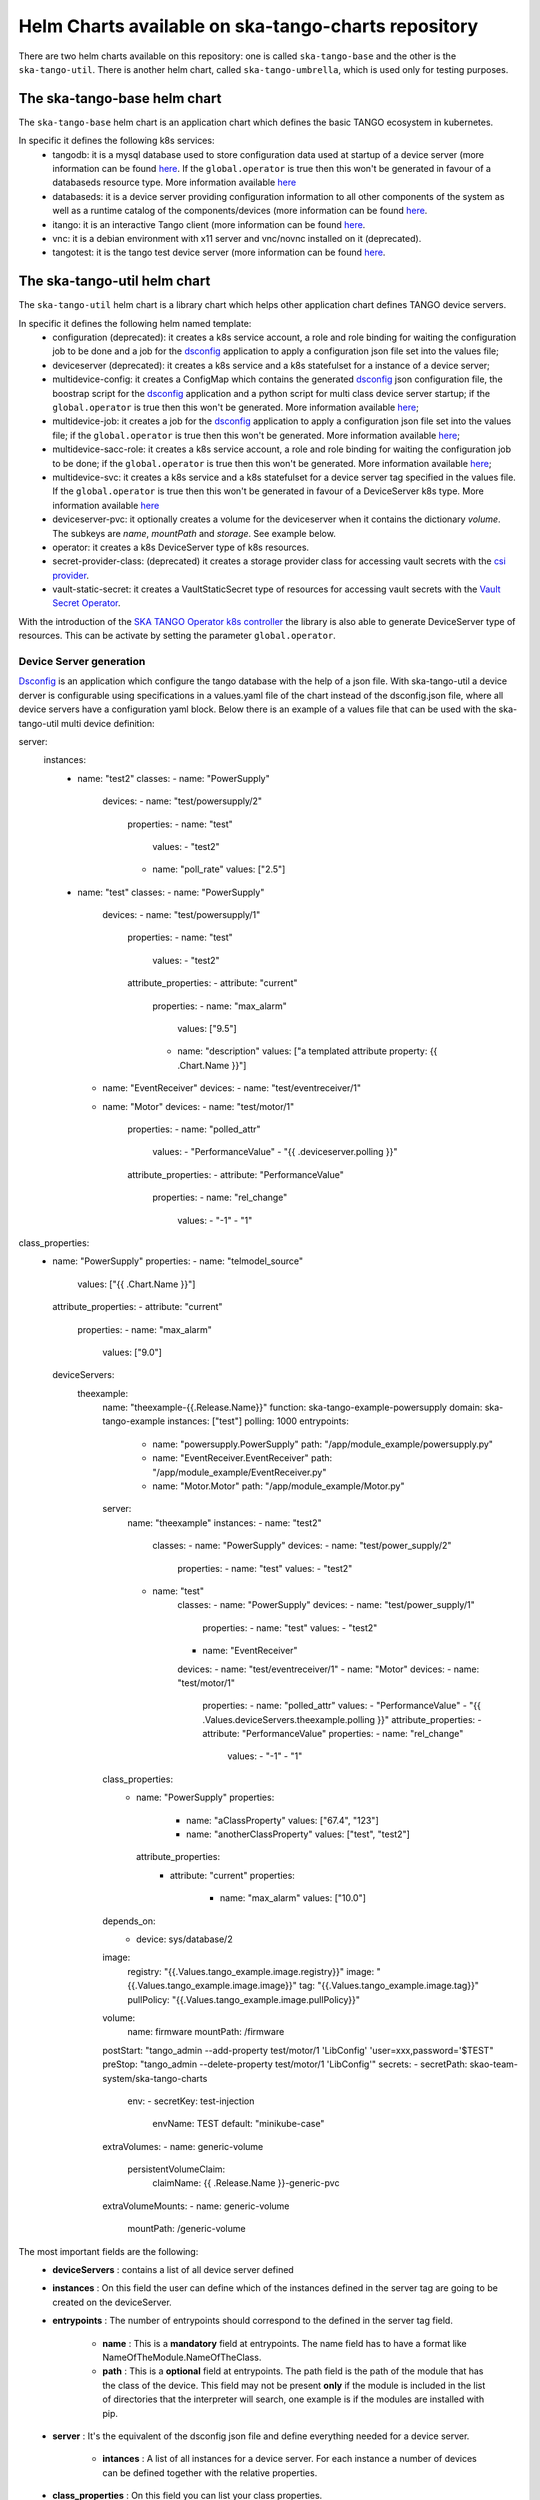Helm Charts available on ska-tango-charts repository
====================================================

There are two helm charts available on this repository: one is called ``ska-tango-base`` and the other is the ``ska-tango-util``.
There is another helm chart, called ``ska-tango-umbrella``, which is used only for testing purposes.

The ska-tango-base helm chart
-----------------------------

The ``ska-tango-base`` helm chart is an application chart which defines the basic TANGO ecosystem in kubernetes.

In specific it defines the following k8s services:
 - tangodb: it is a mysql database used to store configuration data used at startup of a device server (more information can be found `here <https://tango-controls.readthedocs.io/en/latest/reference/glossary.html#term-tango-database>`__. If the ``global.operator`` is true then this won't be generated in favour of a databaseds resource type. More information available `here <https://gitlab.com/ska-telescope/ska-tango-operator>`_
 - databaseds: it is a device server providing configuration information to all other components of the system as well as a runtime catalog of the components/devices (more information can be found `here <https://tango-controls.readthedocs.io/en/latest/reference/glossary.html#term-tango-host>`__.
 - itango: it is an interactive Tango client (more information can be found `here <https://gitlab.com/tango-controls/itango>`__.
 - vnc: it is a debian environment with x11 server and vnc/novnc installed on it (deprecated).
 - tangotest: it is the tango test device server (more information can be found `here <https://gitlab.com/tango-controls/TangoTest>`__.


The ska-tango-util helm chart
-----------------------------

The ``ska-tango-util`` helm chart is a library chart which helps other application chart defines TANGO device servers.

In specific it defines the following helm named template:
 - configuration (deprecated): it creates a k8s service account, a role and role binding for waiting the configuration job to be done and a job for the `dsconfig <https://github.com/MaxIV-KitsControls/lib-maxiv-dsconfig>`_ application to apply a configuration json file set into the values file;
 - deviceserver (deprecated): it creates a k8s service and a k8s statefulset for a instance of a device server;
 - multidevice-config: it creates a ConfigMap which contains the generated `dsconfig <https://github.com/MaxIV-KitsControls/lib-maxiv-dsconfig>`_ json configuration file, the boostrap script for the `dsconfig <https://github.com/MaxIV-KitsControls/lib-maxiv-dsconfig>`_ application and a python script for multi class device server startup; if the ``global.operator`` is true then this won't be generated. More information available `here <https://gitlab.com/ska-telescope/ska-tango-operator>`_;
 - multidevice-job: it creates a job for the `dsconfig <https://github.com/MaxIV-KitsControls/lib-maxiv-dsconfig>`_ application to apply a configuration json file set into the values file; if the ``global.operator`` is true then this won't be generated. More information available `here <https://gitlab.com/ska-telescope/ska-tango-operator>`_;
 - multidevice-sacc-role: it creates a k8s service account, a role and role binding for waiting the configuration job to be done; if the ``global.operator`` is true then this won't be generated. More information available `here <https://gitlab.com/ska-telescope/ska-tango-operator>`_;
 - multidevice-svc: it creates a k8s service and a k8s statefulset for a device server tag specified in the values file. If the ``global.operator`` is true then this won't be generated in favour of a DeviceServer k8s type. More information available `here <https://gitlab.com/ska-telescope/ska-tango-operator>`_
 - deviceserver-pvc: it optionally creates a volume for the deviceserver when it contains the dictionary `volume`. The subkeys are `name`, `mountPath` and `storage`. See example below.
 - operator: it creates a k8s DeviceServer type of k8s resources. 
 - secret-provider-class: (deprecated) it creates a storage provider class for accessing vault secrets with the `csi provider <https://developer.hashicorp.com/vault/docs/platform/k8s/csi>`_. 
 - vault-static-secret: it creates a VaultStaticSecret type of resources for accessing vault secrets with the `Vault Secret Operator <https://developer.hashicorp.com/vault/tutorials/kubernetes/vault-secrets-operator>`_. 

With the introduction of the `SKA TANGO Operator k8s controller <https://gitlab.com/ska-telescope/ska-tango-operator>`_ the library is also able to generate DeviceServer type of resources. This can be activate by setting the parameter ``global.operator``.

Device Server generation
++++++++++++++++++++++++

`Dsconfig <https://github.com/MaxIV-KitsControls/lib-maxiv-dsconfig>`_ is an application which configure the tango database with the help of a json file.
With ska-tango-util a device derver is configurable using specifications in a values.yaml file of the chart instead of the dsconfig.json file, where all device servers have a configuration yaml block.
Below there is an example of a values file that can be used with the ska-tango-util multi device definition:

.. code-block:: console

server:
  instances:
    - name: "test2"
      classes:
      - name: "PowerSupply"
        devices:
        - name: "test/powersupply/2"
          properties:
          - name: "test"
            values:
            - "test2"
          - name: "poll_rate"
            values: ["2.5"]
    - name: "test"
      classes:
      - name: "PowerSupply"
        devices:
        - name: "test/powersupply/1"
          properties:
          - name: "test"
            values:
            - "test2"
          attribute_properties:
          - attribute: "current"
            properties:
            - name: "max_alarm"
              values: ["9.5"]
            - name: "description"
              values: ["a templated attribute property: {{ .Chart.Name }}"]
      - name: "EventReceiver"
        devices:
        - name: "test/eventreceiver/1"
      - name: "Motor"
        devices:
        - name: "test/motor/1"
          properties:
          - name: "polled_attr"
            values:
            - "PerformanceValue"
            - "{{ .deviceserver.polling }}"
          attribute_properties:
          - attribute: "PerformanceValue"
            properties:
            - name: "rel_change"
              values:
              - "-1"
              - "1"
class_properties:
  - name: "PowerSupply"
    properties:
    - name: "telmodel_source"
      values: ["{{ .Chart.Name }}"]
    attribute_properties:
    - attribute: "current"
      properties:
      - name: "max_alarm"
        values: ["9.0"]

    deviceServers:
        theexample:
            name: "theexample-{{.Release.Name}}"
            function: ska-tango-example-powersupply
            domain: ska-tango-example
            instances: ["test"]
            polling: 1000
            entrypoints:
              - name: "powersupply.PowerSupply"
                path: "/app/module_example/powersupply.py"
              - name: "EventReceiver.EventReceiver"
                path: "/app/module_example/EventReceiver.py"
              - name: "Motor.Motor"
                path: "/app/module_example/Motor.py"
            server:
                name: "theexample"
                instances:
                - name: "test2"
                    classes:
                    - name: "PowerSupply"
                    devices:
                    - name: "test/power_supply/2"
                        properties:
                        - name: "test"
                        values:
                        - "test2"
                - name: "test"
                    classes:
                    - name: "PowerSupply"
                    devices:
                    - name: "test/power_supply/1"
                        properties:
                        - name: "test"
                        values:
                        - "test2"
                    - name: "EventReceiver"
                    devices:
                    - name: "test/eventreceiver/1"
                    - name: "Motor"
                    devices:
                    - name: "test/motor/1"
                        properties:
                        - name: "polled_attr"
                        values:
                        - "PerformanceValue"
                        - "{{ .Values.deviceServers.theexample.polling }}"
                        attribute_properties:
                        - attribute: "PerformanceValue"
                        properties:
                        - name: "rel_change"
                            values:
                            - "-1"
                            - "1"
            class_properties:
              - name: "PowerSupply"
                properties:
                  - name: "aClassProperty"
                    values: ["67.4", "123"]
                  - name: "anotherClassProperty"
                    values: ["test", "test2"]
                attribute_properties:
                  - attribute: "current"
                    properties:
                      - name: "max_alarm"
                        values: ["10.0"]
            depends_on:
                - device: sys/database/2
            image:
                registry: "{{.Values.tango_example.image.registry}}"
                image: "{{.Values.tango_example.image.image}}"
                tag: "{{.Values.tango_example.image.tag}}"
                pullPolicy: "{{.Values.tango_example.image.pullPolicy}}"
            volume:
                name: firmware
                mountPath: /firmware
            postStart: "tango_admin --add-property test/motor/1 'LibConfig' 'user=xxx,password='$TEST"
            preStop: "tango_admin --delete-property test/motor/1 'LibConfig'"
            secrets:
            - secretPath: skao-team-system/ska-tango-charts
              env:
              - secretKey: test-injection
                envName: TEST
                default: "minikube-case"
            extraVolumes:
            - name: generic-volume
              persistentVolumeClaim: 
                claimName:  {{ .Release.Name }}-generic-pvc
            extraVolumeMounts:
            - name: generic-volume
              mountPath: /generic-volume

The most important fields are the following:
 - **deviceServers** : contains a list of all device server defined
 - **instances** : On this field the user can define which of the instances defined in the server tag are going to be created on the deviceServer.
 - **entrypoints** : The number of entrypoints should correspond to the defined in the server tag field.

    - **name** : This is a **mandatory** field at entrypoints. The name field has to have a format like NameOfTheModule.NameOfTheClass.
    - **path** : This is a **optional** field at entrypoints. The path field is the path of the module that has the class of the device. This field may not be present **only** if the module is included in the list of directories that the interpreter will search, one example is if the modules are installed with pip.

 - **server** : It's the equivalent of the dsconfig json file and define everything needed for a device server.

    - **intances** : A list of all instances for a device server. For each instance a number of devices can be defined together with the relative properties.
 - **class_properties** : On this field you can list your class properties.
 - **secrets**: On this field you can list your secret available in vault. The vault address should be specified in the chart values file `vaultAddress` or in global parameter called `global.vaultAddress`:
   - **secretPath**: path in vault.
   - **envName**: environment variable name to be set in the device server.
   - **default**: environment variable value to be set in minikube (when vault is not available).
 - **postStart/preStop**: On this field you can set the container lifecycle hooks as described `here <https://kubernetes.io/docs/concepts/containers/container-lifecycle-hooks/>`__.
 - **extraVolumes**: On this field you can set any extra volume for the device server.
 - **extraVolumeMounts**: On this field you can set any extra volume mounts for the device server.

The device server configuration, like the above one, needs to be added to the values.yaml file. Below there is an example of how to add it (by splitting the definitions in different files):

.. code-block:: console

    deviceServers:
        theexample:
            instances: ["test2"]
            polling: 1000
            file: "data/theexample.yaml"

Fields explained:
    - **file** : This field specifies the path of the device server configuration block as shown above. Note:. This file should be included in a `data folder <https://gitlab.com/ska-telescope/ska-tango-example/-/tree/master/charts/ska-tango-example/data>`__ inside the chart.
    - **polling** : This field is referenced in the above device server configuration block. In fact the ska-tango-util device server definition template some of the field composing it (like the properties). In the above example the *polled_attr* property of the *test/motor/1* device takes its value from this field. As a consequence, this field allows us to change the value of the *polled_attr* property in the parent chart.
    - **instances** : If **instances** has values ​​in the value file, this takes precedence over the data file **instances** field.

The use of the yaml file allows users to have a cleaner and more understandable view of the DeviceServer configurations compared to a json file configuration.
The helm template multidevice-config creates a ConfigMap which contains the generated dsconfig that was loaded and converted to a json type file from the values.yaml file described above.


How to use the defined helm named template
++++++++++++++++++++++++++++++++++++++++++

A example on how to set up your k8s namespace with the helm named templates, described in the beginning of this `section <#the-ska-tango-util-helm-chart>`_, can be seen on `ska-tango-example <https://gitlab.com/ska-telescope/ska-tango-example>`_ repository.
This templates are called by the below `template <https://gitlab.com/ska-telescope/ska-tango-example/-/blob/master/charts/ska-tango-example/templates/deviceservers.yaml>`_ present on the ska-tango-example repository:

.. code-block:: console
    :linenos:

    {{ $localchart := . }}

    {{- range $key, $deviceserver := .Values.deviceServers }}

    {{- if hasKey $deviceserver "file"}}

    {{- $filedeviceserver := $.Files.Get $deviceserver.file | fromYaml }}
    {{- $_ := set $filedeviceserver "instances" (coalesce $localchart.Values.global.instances $deviceserver.instances $filedeviceserver.instances) }}
    {{- $context := dict "name" $key "deviceserver" $filedeviceserver "image" $deviceserver.image "local" $localchart }}
    {{ template "ska-tango-util.multidevice-config.tpl" $context }}
    {{ template "ska-tango-util.multidevice-sacc-role.tpl" $context }}
    {{ template "ska-tango-util.multidevice-job.tpl" $context }}
    {{ template "ska-tango-util.multidevice-svc.tpl" $context }}
    {{- $volume_context := dict "volume" $filedeviceserver.volume "local" $localchart }}
    {{ template "ska-tango-util.deviceserver-pvc.tpl" $volume_context }}

    {{- else }}

    {{- $_ := set $deviceserver "instances" (coalesce $localchart.Values.global.instances $deviceserver.instances) }}
    {{- $context := dict "name" $key "deviceserver" $deviceserver "image" $deviceserver.image "local" $localchart }}
    {{ template "ska-tango-util.multidevice-config.tpl" $context }}
    {{ template "ska-tango-util.multidevice-sacc-role.tpl" $context }}
    {{ template "ska-tango-util.multidevice-job.tpl" $context }}
    {{ template "ska-tango-util.multidevice-svc.tpl" $context }}
    {{- $volume_context := dict "volume" $deviceserver.volume "local" $localchart }}
    {{ template "ska-tango-util.deviceserver-pvc.tpl" $volume_context }}


    {{- end }}

    {{- end }} # deviceservers

Tango-example template description:
    - **Line 3**  to **Line 29** : This template will iterate through each field under deviceServers on the values.yaml file.
    - **Line 5**  to **Line 15** : If the device server has a file field we will get that configuration file and use it. (**Best Practice**: Add the deviceServer configuration in the data folder and then pass the path of it in the file field of the deviceServer).
    - **Line 17** to **Line 26** : If there is no file field it means that the configuration of this device was done inside the value.yaml. (**Note:** Making the configuration of the device inside the values.yaml makes this file bigger becoming harder to read and understand)
    - **Line 7**  : As discussed before it is possible to have a instances field in the values.yaml file and in the data file, it is also possible to have instances defined as a global field. It is being used a coalesced function that takes the first not null value of the list. The priority is, first it takes the instance value from the global variable if there is none it takes it from the values file and then from the data file.
    - **Line 19** : Same as line 8 but without the possibility of having the instance field on the data file.
    - **Line 9** and **Line 20** : Context is a list of variables that will passed as arguments to the templates.
    - **Line 14** to **Line 15**: Use and set the context for persistent volume claims attached to teh deviceserver
    - **Line 25** to **Line 26**: same as 14 to 15
    - **Templates** : There are five templates already described before. Each template will be called for each deviceServer as they are inside the range loop (line 3).
